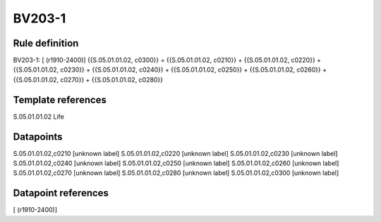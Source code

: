 =======
BV203-1
=======

Rule definition
---------------

BV203-1: [ (r1910-2400)] {{S.05.01.01.02, c0300}} = {{S.05.01.01.02, c0210}} + {{S.05.01.01.02, c0220}} + {{S.05.01.01.02, c0230}} + {{S.05.01.01.02, c0240}} + {{S.05.01.01.02, c0250}} + {{S.05.01.01.02, c0260}} + {{S.05.01.01.02, c0270}} + {{S.05.01.01.02, c0280}}


Template references
-------------------

S.05.01.01.02 Life


Datapoints
----------

S.05.01.01.02,c0210 [unknown label]
S.05.01.01.02,c0220 [unknown label]
S.05.01.01.02,c0230 [unknown label]
S.05.01.01.02,c0240 [unknown label]
S.05.01.01.02,c0250 [unknown label]
S.05.01.01.02,c0260 [unknown label]
S.05.01.01.02,c0270 [unknown label]
S.05.01.01.02,c0280 [unknown label]
S.05.01.01.02,c0300 [unknown label]


Datapoint references
--------------------

[ (r1910-2400)]